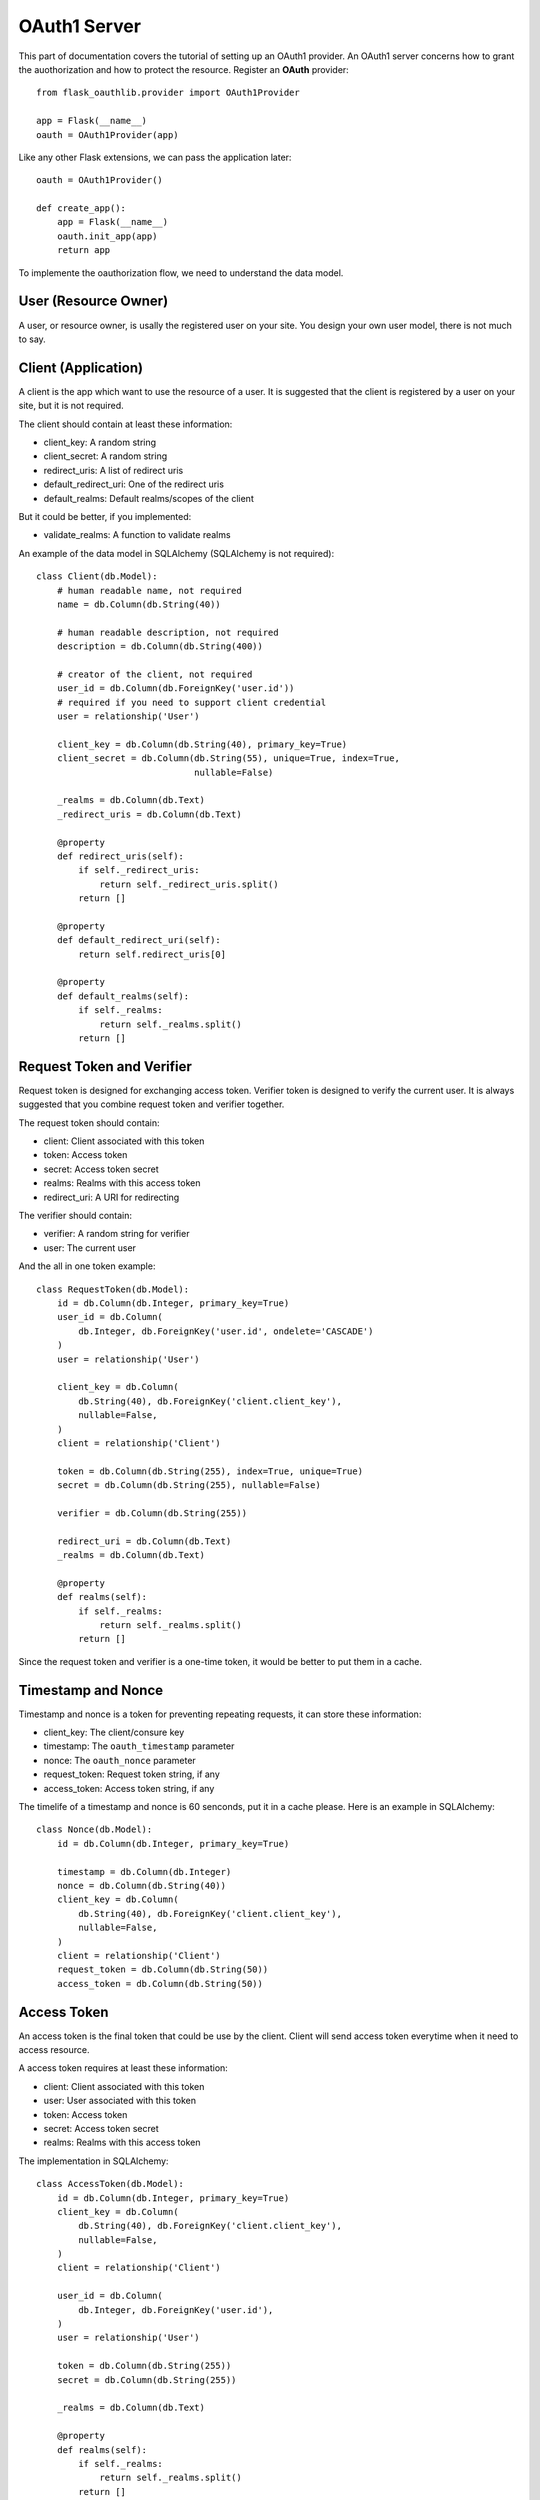 OAuth1 Server
=============

This part of documentation covers the tutorial of setting up an OAuth1
provider. An OAuth1 server concerns how to grant the auothorization and
how to protect the resource. Register an **OAuth** provider::

    from flask_oauthlib.provider import OAuth1Provider

    app = Flask(__name__)
    oauth = OAuth1Provider(app)

Like any other Flask extensions, we can pass the application later::

    oauth = OAuth1Provider()

    def create_app():
        app = Flask(__name__)
        oauth.init_app(app)
        return app

To implemente the oauthorization flow, we need to understand the data model.

User (Resource Owner)
---------------------

A user, or resource owner, is usally the registered user on your site. You
design your own user model, there is not much to say.


Client (Application)
---------------------

A client is the app which want to use the resource of a user. It is suggested
that the client is registered by a user on your site, but it is not required.

The client should contain at least these information:

- client_key: A random string
- client_secret: A random string
- redirect_uris: A list of redirect uris
- default_redirect_uri: One of the redirect uris
- default_realms: Default realms/scopes of the client

But it could be better, if you implemented:

- validate_realms: A function to validate realms

An example of the data model in SQLAlchemy (SQLAlchemy is not required)::

    class Client(db.Model):
        # human readable name, not required
        name = db.Column(db.String(40))

        # human readable description, not required
        description = db.Column(db.String(400))

        # creator of the client, not required
        user_id = db.Column(db.ForeignKey('user.id'))
        # required if you need to support client credential
        user = relationship('User')

        client_key = db.Column(db.String(40), primary_key=True)
        client_secret = db.Column(db.String(55), unique=True, index=True,
                                  nullable=False)

        _realms = db.Column(db.Text)
        _redirect_uris = db.Column(db.Text)

        @property
        def redirect_uris(self):
            if self._redirect_uris:
                return self._redirect_uris.split()
            return []

        @property
        def default_redirect_uri(self):
            return self.redirect_uris[0]

        @property
        def default_realms(self):
            if self._realms:
                return self._realms.split()
            return []


Request Token and Verifier
--------------------------

Request token is designed for exchanging access token. Verifier token is
designed to verify the current user. It is always suggested that you combine
request token and verifier together.

The request token should contain:

- client: Client associated with this token
- token: Access token
- secret: Access token secret
- realms: Realms with this access token
- redirect_uri: A URI for redirecting

The verifier should contain:

- verifier: A random string for verifier
- user: The current user

And the all in one token example::

    class RequestToken(db.Model):
        id = db.Column(db.Integer, primary_key=True)
        user_id = db.Column(
            db.Integer, db.ForeignKey('user.id', ondelete='CASCADE')
        )
        user = relationship('User')

        client_key = db.Column(
            db.String(40), db.ForeignKey('client.client_key'),
            nullable=False,
        )
        client = relationship('Client')

        token = db.Column(db.String(255), index=True, unique=True)
        secret = db.Column(db.String(255), nullable=False)

        verifier = db.Column(db.String(255))

        redirect_uri = db.Column(db.Text)
        _realms = db.Column(db.Text)

        @property
        def realms(self):
            if self._realms:
                return self._realms.split()
            return []

Since the request token and verifier is a one-time token, it would be better
to put them in a cache.


Timestamp and Nonce
-------------------

Timestamp and nonce is a token for preventing repeating requests, it can store
these information:

- client_key: The client/consure key
- timestamp: The ``oauth_timestamp`` parameter
- nonce: The ``oauth_nonce`` parameter
- request_token: Request token string, if any
- access_token: Access token string, if any

The timelife of a timestamp and nonce is 60 senconds, put it in a cache please.
Here is an example in SQLAlchemy::

    class Nonce(db.Model):
        id = db.Column(db.Integer, primary_key=True)

        timestamp = db.Column(db.Integer)
        nonce = db.Column(db.String(40))
        client_key = db.Column(
            db.String(40), db.ForeignKey('client.client_key'),
            nullable=False,
        )
        client = relationship('Client')
        request_token = db.Column(db.String(50))
        access_token = db.Column(db.String(50))


Access Token
------------

An access token is the final token that could be use by the client. Client
will send access token everytime when it need to access resource.

A access token requires at least these information:

- client: Client associated with this token
- user: User associated with this token
- token: Access token
- secret: Access token secret
- realms: Realms with this access token

The implementation in SQLAlchemy::

    class AccessToken(db.Model):
        id = db.Column(db.Integer, primary_key=True)
        client_key = db.Column(
            db.String(40), db.ForeignKey('client.client_key'),
            nullable=False,
        )
        client = relationship('Client')

        user_id = db.Column(
            db.Integer, db.ForeignKey('user.id'),
        )
        user = relationship('User')

        token = db.Column(db.String(255))
        secret = db.Column(db.String(255))

        _realms = db.Column(db.Text)

        @property
        def realms(self):
            if self._realms:
                return self._realms.split()
            return []


Configuration
-------------

The oauth provider has some built-in defaults, you can change them with Flask
config:

==================================== ==========================================
`OAUTH1_PROVIDER_ERROR_URI`          The error page when there is an error,
                                     default value is ``'/oauth/errors'``.
`OAUTH1_PROVIDER_ERROR_ENDPOINT`     You can also configure the error page uri
                                     with an endpoint name.
`OAUTH1_PROVIDER_REALMS`             A list of allowed realms, default is [].
`OAUTH1_PROVIDER_KEY_LENGTH`         A range allowed for key length, default
                                     value is (20, 30).
`OAUTH1_PROVIDER_ENFORCE_SSL`        If the server should be enforced through
                                     SSL. Default value is True.
`OAUTH1_PROVIDER_SIGNATURE_METHODS`  Allowed signature methods, default value
                                     is (SIGNATURE_HMAC, SIGNATURE_RSA).
==================================== ==========================================

.. warning::

    RSA signature is not ready at this moment, you should use HMAC.


Implements
----------

The implementings of authorization flow needs three handlers, one is request
token handler, one is authorize handler for user to confirm the grant, the
other is token handler for client to exchange access token.

Before the implementing of authorize and request/access token handler, we need
to set up some getters and setter to communicate with the database.


Client getter
`````````````

A client getter is required. It tells which client is sending the requests,
creating the getter with decorator::

    @oauth.clientgetter
    def load_client(client_key):
        return Client.query.filter_by(client_key=client_key).first()


Request token & verifier getters and setters
````````````````````````````````````````````

Request token & verifier getters and setters are required. They are used in the
authorization flow, implemented with decorators::

    @oauth.grantgetter
    def load_request_token(token):
        grant = RequestToken.query.filter_by(token=token).first()
        return grant

    @oauth.grantsetter
    def save_request_token(token, request):
        if oauth.realms:
            realms = ' '.join(request.realms)
        else:
            realms = None
        grant = RequestToken(
            token=token['oauth_token'],
            secret=token['oauth_token_secret'],
            client=request.client,
            redirect_uri=request.redirect_uri,
            _realms=realms,
        )
        db.session.add(grant)
        db.session.commit()
        return grant

    @oauth.verifiergetter
    def load_verifier(verifier, token):
        return RequestToken.query.filter_by(verifier=verifier, token=token).first()

    @oauth.verifiersetter
    def save_verifier(token, verifier, *args, **kwargs):
        tok = RequestToken.query.filter_by(token=token).first()
        tok.verifier = verifier['oauth_verifier']
        tok.user = get_current_user()
        db.session.add(tok)
        db.session.commit()
        return tok


In the sample code, there is a ``get_current_user`` method, that will return
the current user object, you should implement it yourself.

The ``token`` for ``grantsetter`` is a dict, that contains::

    {
        u'oauth_token': u'arandomstringoftoken',
        u'oauth_token_secret': u'arandomstringofsecret',
        u'oauth_authorized_realms': u'email address'
    }

And the ``verifier`` for ``verifiersetter`` is a dict too, it contains::

    {
        u'oauth_verifier': u'Gqm3id67MdkrASOCQIAlb3XODaPlun',
        u'oauth_token': u'eTYP46AJbhp8u4LE5QMjXeItRGGoAI',
        u'resource_owner_key': u'eTYP46AJbhp8u4LE5QMjXeItRGGoAI'
    }

Token getter and setter
```````````````````````

Token getter and setters are required. They are used in the authorization flow
and accessing resource flow. Implemented with decorators::

    @oauth.tokengetter
    def load_access_token(client_key, token, *args, **kwargs):
        t = AccessToken.query.filter_by(
                client_key=client_key, token=token).first()
        return t

    @oauth.tokensetter
    def save_access_token(token, request):
        tok = AccessToken(
            client=request.client,
            user=request.user,
            token=token['oauth_token'],
            secret=token['oauth_token_secret'],
            _realms=token['oauth_authorized_realms'],
        )
        db.session.add(tok)
        db.session.commit()

The setter receives ``token`` and ``request`` parameters. The ``token`` is a
dict, which contains::

    {
        u'oauth_token_secret': u'H1xGH4X1ZkRAulHHdLfdFm7NR350tr',
        u'oauth_token': u'aXNlKcjkVImnTfTKj8CgFpc1XRZr6P',
        u'oauth_authorized_realms': u'email'
    }

The ``request`` is an object, it contains at least a `user` and `client`
objects for current flow.


Timestamp and Nonce getter and setter
`````````````````````````````````````

Timestamp and Nonce getter and setter is required. They are used everywhere::

    @oauth.noncegetter
    def load_nonce(client_key, timestamp, nonce, request_token, access_token):
        return Nonce.query.filter_by(
            client_key=client_key, timestamp=timestamp, nonce=nonce,
            request_token=request_token, access_token=access_token,
        ).first()

    @oauth.noncesetter
    def save_nonce(client_key, timestamp, nonce, request_token, access_token):
        nonce = Nonce(
            client_key=client_key,
            timestamp=timestamp,
            nonce=nonce,
            request_token=request_token,
            access_token=access_token,
        )
        db.session.add(nonce)
        db.session.commit()
        return nonce

Request token handler
`````````````````````

Request token handler is a decorator for generating request token. You don't
need to do much::

    @app.route('/oauth/request_token')
    @oauth.request_token_handler
    def request_token():
        return {}

You can add more data on token response::

    @app.route('/oauth/request_token')
    @oauth.request_token_handler
    def request_token():
        return {'version': '0.1.0'}

Authorize handler
`````````````````

Authorize handler is a decorator for authorize endpoint. It is suggested
that you implemented it this way::

    @app.route('/oauth/authorize', methods=['GET', 'POST'])
    @require_login
    @oauth.authorize_handler
    def authorize(*args, **kwargs):
        if request.method == 'GET':
            client_key = kwargs.get('resource_owner_key')
            client = Client.query.filter_by(client_key=client_key).first()
            kwargs['client'] = client
            return render_template('authorize.html', **kwargs)
        confirm = request.form.get('confirm', 'no')
        return confirm == 'yes'

The GET request will render a page for user to confirm the grant, parameters
in kwargs are:

- resource_owner_key: same as client_key
- realms: realms that this client requests

The POST request needs to return a bool value that tells whether user grantted
the access or not.

Access token handler
````````````````````

Access token handler is a decorator for exchange access token. Client will
request an access token with a request token. You don't need to do much::

    @app.route('/oauth/access_token')
    @oauth.access_token_handler
    def access_token():
        return {}

Just like request token handler, you can add more data in access token.

Protect Resource
----------------

Protect the resource of a user with ``require_oauth`` decorator now::

    @app.route('/api/me')
    @oauth.require_oauth('email')
    def me(request):
        user = request.user
        return jsonify(email=user.email, username=user.username)

    @app.route('/api/user/<username>')
    @oauth.require_oauth('email')
    def user(request, username):
        user = User.query.filter_by(username=username).first()
        return jsonify(email=user.email, username=user.username)

The decorator accepts a list of realms, only the clients with the given realms
can access the defined resources.

The handlers accepts an extended parameter ``request``, as we have explained
above, it contains at least:

- client: client model object
- realms: a list of scopes
- user: user model object
- headers: headers of the request
- body: body content of the request

You may find the name confused, since Flask has a ``request`` model, you can
rename it to other names, for exmaple::

    @app.route('/api/me')
    @oauth.require_oauth('email', 'username')
    def me(data):
        user = data.user
        return jsonify(email=user.email, username=user.username)


Example for OAuth 1
-------------------

Here is an example of OAuth 1 server: https://github.com/lepture/example-oauth1-server

Also read this article http://lepture.com/en/2013/create-oauth-server.
